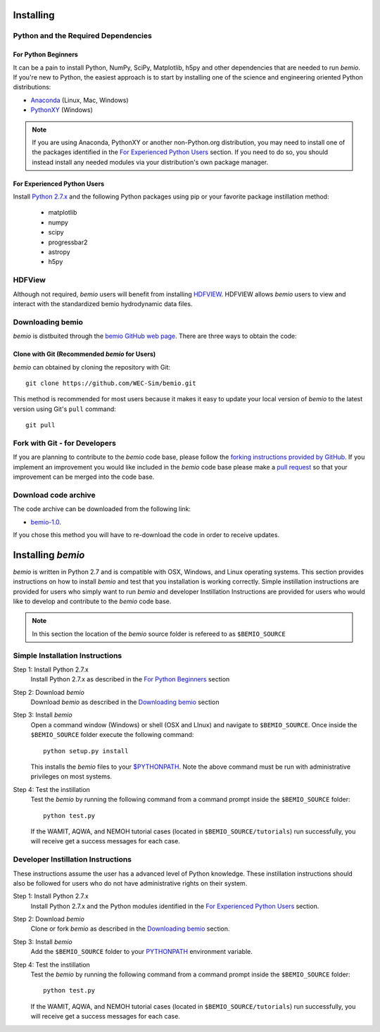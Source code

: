 .. _getting_started:

Installing
================

.. _downloading:

Python and the Required Dependencies
---------------------------------------
For Python Beginners
~~~~~~~~~~~~~~~~~~~~~~~~~~~
It can be a pain to install Python, NumPy, SciPy, Matplotlib, h5py and other dependencies that are needed to run `bemio`. If you're new to Python, the easiest approach is to start by installing one of the science and engineering oriented Python distributions:

* `Anaconda <http://continuum.io/downloads>`_ (Linux, Mac, Windows)
* `PythonXY <https://code.google.com/p/pythonxy/>`_ (Windows)

.. Note::

	If you are using Anaconda, PythonXY or another non-Python.org distribution, you may need to install one of the packages identified in the `For Experienced Python Users`_ section. If you need to do so, you should instead install any needed modules via your distribution's own package manager.


For Experienced Python Users
~~~~~~~~~~~~~~~~~~~~~~~~~~~~~~~~~
Install `Python 2.7.x <https://www.python.org/downloads/>`_ and the following Python packages using pip or your favorite package instillation method:
	
	* matplotlib
	* numpy
	* scipy
	* progressbar2
	* astropy
	* h5py

HDFView
-------------------
Although not required, `bemio` users will benefit from installing `HDFVIEW <http://www.hdfgroup.org/products/java/hdfview/>`_. _`HDFVIEW`  allows `bemio` users to view and interact with the standardized bemio hydrodynamic data files.

Downloading bemio
----------------------
`bemio` is distbuited through the `bemio GitHub web page <https://github.com/WEC-Sim/bemio/>`_. There are three ways to obtain the code:

Clone with Git (Recommended `bemio` for Users)
~~~~~~~~~~~~~~~~~~~~~~~~~~~~~~~~~~~~~~~~~~~~~~~~~~~~~~~~
`bemio` can obtained by cloning the repository with Git::

	git clone https://github.com/WEC-Sim/bemio.git

This method is recommended for most users because it makes it easy to update your local version of `bemio` to the latest version using Git's ``pull`` command::

	git pull

Fork with Git - for Developers
------------------------------------------------------------
If you are planning to contribute to the `bemio` code base, please follow the `forking instructions provided by GitHub <https://help.github.com/articles/fork-a-repo/>`_. If you implement an improvement you would like included in the `bemio` code base please make a `pull request <https://help.github.com/articles/using-pull-requests/>`_ so that your improvement can be merged into the code base.

Download code archive
------------------------
The code archive can be downloaded from the following link:

* `bemio-1.0 <https://github.com/WEC-Sim/bemio/archive/master.zip>`_.

If you chose this method you will have to re-download the code in order to receive updates.

Installing `bemio`
==================
`bemio` is written in Python 2.7 and is compatible with OSX, Windows, and Linux operating systems. This section provides instructions on how to install `bemio` and test that you installation is working correctly. Simple instillation instructions are provided for users who simply want to run `bemio` and developer Instillation Instructions are provided for users who would like to develop and contribute to the `bemio` code base.

.. Note::
	
	In this section the location of the `bemio` source folder is refereed to as ``$BEMIO_SOURCE``

.. _simple_install:

Simple Installation Instructions 
--------------------------------

Step 1: Install Python 2.7.x
	Install Python 2.7.x as described in the `For Python Beginners`_ section

Step 2: Download `bemio`
	Download `bemio` as described in the `Downloading bemio`_ section

Step 3: Install `bemio`
	Open a command window (Windows) or shell (OSX and LInux) and navigate to ``$BEMIO_SOURCE``. Once inside the ``$BEMIO_SOURCE`` folder execute the following command::

		python setup.py install

	This installs the `bemio` files to your `$PYTHONPATH <https://docs.python.org/2/using/cmdline.html#environment-variables>`_. Note the above command must be run with administrative privileges on most systems.

Step 4: Test the instillation
	Test the `bemio` by running the following command from a command prompt inside the ``$BEMIO_SOURCE`` folder::

		python test.py

	If the  WAMIT, AQWA, and NEMOH tutorial cases (located in ``$BEMIO_SOURCE/tutorials``)  run successfully, you will receive get a success messages for each case.


.. _developer_install:

Developer Instillation Instructions
-----------------------------------

These instructions assume the user has a advanced level of Python knowledge. These instillation instructions should also be followed for users who do not have administrative rights on their system.

Step 1: Install Python 2.7.x
	Install Python 2.7.x and the Python modules identified in the `For Experienced Python Users`_ section.

Step 2: Download `bemio`
	Clone or fork `bemio` as described in the `Downloading bemio`_ section.

Step 3: Install `bemio`
	Add the ``$BEMIO_SOURCE`` folder to your `PYTHONPATH <https://docs.python.org/2/using/cmdline.html#environment-variables>`_ environment variable.

Step 4: Test the instillation
	Test the `bemio` by running the following command from a command prompt inside the ``$BEMIO_SOURCE`` folder::

		python test.py

	If the  WAMIT, AQWA, and NEMOH tutorial cases (located in ``$BEMIO_SOURCE/tutorials``)  run successfully, you will receive get a success messages for each case.
